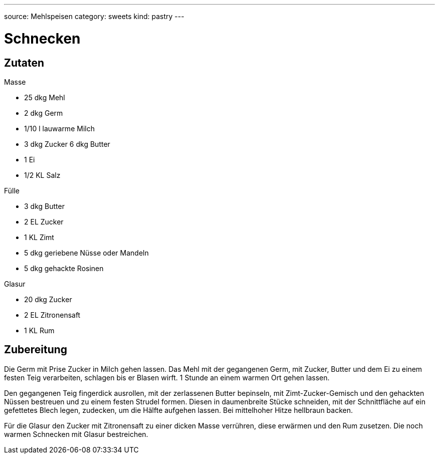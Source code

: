 ---
source: Mehlspeisen
category: sweets
kind: pastry
---

= Schnecken

== Zutaten

.Masse
* 25 dkg Mehl
* 2 dkg Germ
* 1/10 l lauwarme Milch
* 3 dkg Zucker 6 dkg Butter
* 1 Ei
* 1/2 KL Salz

.Fülle
* 3 dkg Butter
* 2 EL Zucker
* 1 KL Zimt
* 5 dkg geriebene Nüsse oder Mandeln
* 5 dkg gehackte Rosinen

.Glasur
* 20 dkg Zucker
* 2 EL Zitronensaft
* 1 KL Rum

== Zubereitung
Die Germ mit Prise Zucker in Milch gehen lassen.
Das Mehl mit der gegangenen Germ, mit Zucker, Butter und dem Ei zu einem festen Teig verarbeiten, schlagen bis er Blasen wirft.
1 Stunde an einem warmen Ort gehen lassen.

Den gegangenen Teig fingerdick ausrollen, mit der zerlassenen Butter bepinseln, mit Zimt-Zucker-Gemisch und den gehackten Nüssen bestreuen und zu einem festen Strudel formen. Diesen in daumenbreite Stücke schneiden, mit der Schnittfläche auf ein gefettetes Blech legen, zudecken, um die Hälfte aufgehen lassen. Bei mittelhoher Hitze hellbraun backen.

Für die Glasur den Zucker mit Zitronensaft zu einer dicken Masse verrühren, diese erwärmen und den Rum zusetzen.
Die noch warmen Schnecken mit Glasur bestreichen.
